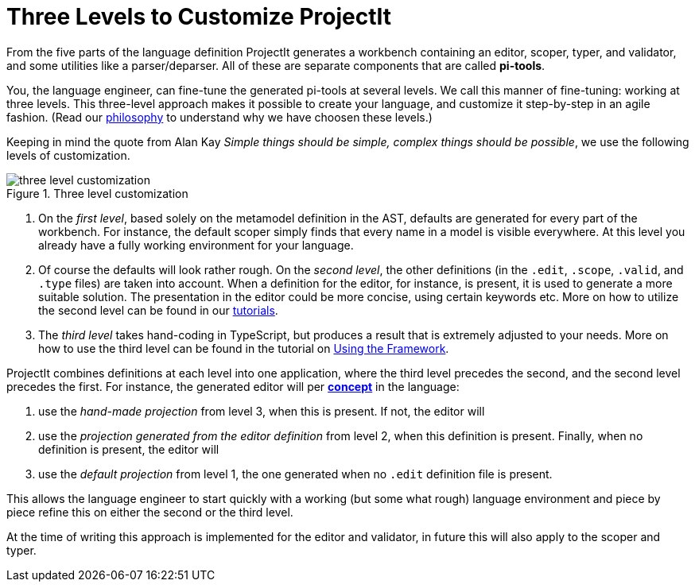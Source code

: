 :imagesdir: ../../images
:page-nav_order: 50
:page-title: Three Levels to Customize ProjectIt
:page-parent: ProjectIt - Introduction
:src-dir: ../../../src/tutorial-language/defs
:projectitdir: ../../../core
:source-language: javascript
:listing-caption: Code Sample
:icons: font
[[levels]]
= Three Levels to Customize ProjectIt

From the five parts of the language definition ProjectIt generates a workbench containing an editor, scoper, typer,
and validator, and some utilities like a parser/deparser.
All of these are separate components that are called *pi-tools*.

You, the language engineer, can fine-tune the generated pi-tools at several levels.
We call this manner of fine-tuning: working at three levels.
This three-level approach makes it possible to create your language,
and customize it step-by-step in an agile fashion.
(Read our xref:../intro/philosophy.adoc[philosophy] to understand why we have choosen these levels.)

Keeping in mind the quote from Alan Kay _Simple things should be simple, complex things should be possible_,
we use the following levels of customization.

====
[#three-levels]
.Three level customization
image::three-levels.png[three level customization]
====

. On the _first level_, based solely on the metamodel definition in the AST, defaults are generated for every part of the workbench.
  For instance, the default scoper simply finds that every name in a model is visible everywhere.
  At this level you already have a fully working environment for your language.
. Of course the defaults will look rather rough.
  On the _second level_, the other definitions (in the `.edit`, `.scope`, `.valid`, and `.type` files) are
  taken into account.
  When a definition for the editor, for instance, is present, it is used to generate a more  suitable solution.
  The presentation in the editor could be more concise, using certain keywords etc.
  More on how to utilize the second level can be found in our xref:../second-level/tutorials-intro.adoc[tutorials].
. The _third level_ takes hand-coding in TypeScript, but produces a result that is extremely adjusted to your needs.
  More on how to use the third level can be found in the tutorial on xref:../third-level/framework-tutorial.adoc[Using the Framework].

ProjectIt combines definitions at each level into one application, where the third level precedes the second, and
the second level precedes the first.
For instance, the generated editor will per xref:../second-level/langdef-tutorial.adoc#concept[*concept*] in the language:

. use the _hand-made projection_ from level 3, when this is present. If not, the editor will
. use the _projection generated from the editor definition_ from level 2, when this definition is present.
  Finally, when no definition is present, the editor will
. use the _default projection_ from level 1, the one generated when no `.edit` definition file is present.

This allows the language engineer to start quickly with a working (but some what rough) language environment
and piece by piece refine this on either the second or the third level.

At the time of writing this approach is implemented for the editor and validator, in future this will also apply to the
scoper and typer.

